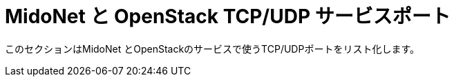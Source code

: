 [[service_ports]]
= MidoNet と OpenStack TCP/UDP サービスポート

このセクションはMidoNet とOpenStackのサービスで使うTCP/UDPポートをリスト化します。
